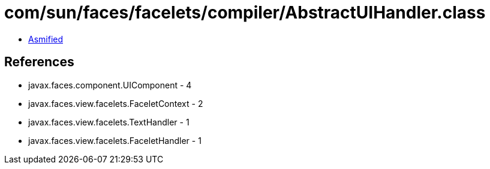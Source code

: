 = com/sun/faces/facelets/compiler/AbstractUIHandler.class

 - link:AbstractUIHandler-asmified.java[Asmified]

== References

 - javax.faces.component.UIComponent - 4
 - javax.faces.view.facelets.FaceletContext - 2
 - javax.faces.view.facelets.TextHandler - 1
 - javax.faces.view.facelets.FaceletHandler - 1
